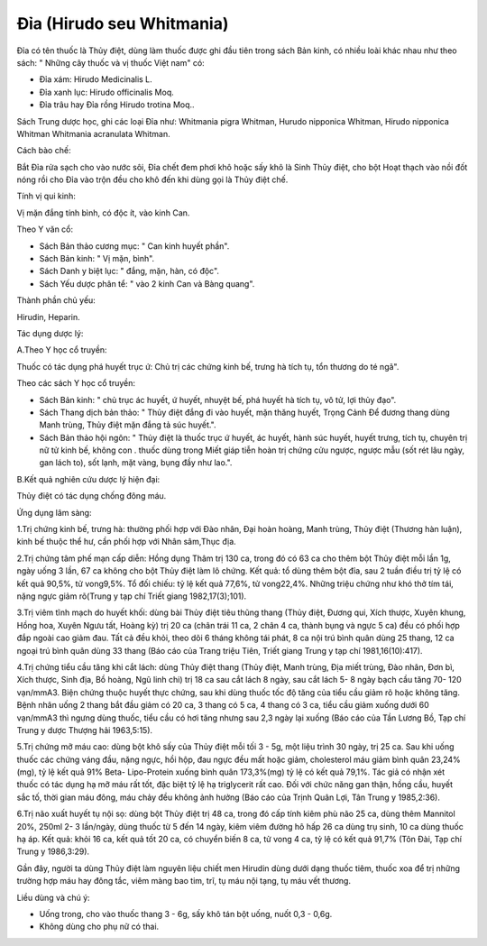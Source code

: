 .. _plants_dia:

Đỉa (Hirudo seu Whitmania)
##########################

Đỉa có tên thuốc là Thủy điệt, dùng làm thuốc được ghi đầu tiên trong
sách Bản kinh, có nhiều loài khác nhau như theo sách: " Những cây thuốc
và vị thuốc Việt nam" có:

-  Đỉa xám: Hirudo Medicinalis L.
-  Đỉa xanh lục: Hirudo officinalis Moq.
-  Đỉa trâu hay Đỉa rồng Hirudo trotina Moq..

Sách Trung dược học, ghi các loại Đỉa như: Whitmania pigra Whitman,
Hurudo nipponica Whitman, Hirudo nipponica Whitman Whitmania acranulata
Whitman.

Cách bào chế:

Bắt Đỉa rửa sạch cho vào nước sôi, Đỉa chết đem phơi khô hoặc sấy khô là
Sinh Thủy điệt, cho bột Hoạt thạch vào nồi đốt nóng rồi cho Đỉa vào trộn
đều cho khô đến khi dùng gọi là Thủy điệt chế.

Tính vị qui kinh:

Vị mặn đắng tính bình, có độc ít, vào kinh Can.

Theo Y văn cổ:

-  Sách Bản thảo cương mục: " Can kinh huyết phần".
-  Sách Bản kinh: " Vị mặn, bình".
-  Sách Danh y biệt lục: " đắng, mặn, hàn, có độc".
-  Sách Yếu dược phân tể: " vào 2 kinh Can và Bàng quang".

Thành phần chủ yếu:

Hirudin, Heparin.

Tác dụng dược lý:

A.Theo Y học cổ truyền:

Thuốc có tác dụng phá huyết trục ứ: Chủ trị các chứng kinh bế, trưng hà
tích tụ, tổn thương do té ngã".

Theo các sách Y học cổ truyền:

-  Sách Bản kinh: " chủ trục ác huyết, ứ huyết, nhuyệt bế, phá huyết hà
   tích tụ, vô tử, lợi thủy đạo".
-  Sách Thang dịch bản thảo: " Thủy điệt đắng đi vào huyết, mặn thăng
   huyết, Trọng Cảnh Để đương thang dùng Manh trùng, Thủy điệt mặn đắng
   tả súc huyết.".
-  Sách Bản thảo hội ngôn: " Thủy điệt là thuốc trục ứ huyết, ác huyết,
   hành súc huyết, huyết trưng, tích tụ, chuyên trị nữ tử kinh bế, không
   con . thuốc dùng trong Miết giáp tiễn hoàn trị chứng cửu ngược, ngược
   mẫu (sốt rét lâu ngày, gan lách to), sốt lạnh, mặt vàng, bụng đầy
   như lao.".

B.Kết quả nghiên cứu dược lý hiện đại:

Thủy điệt có tác dụng chống đông máu.

Ứng dụng lâm sàng:

1.Trị chứng kinh bế, trưng hà: thường phối hợp với Đào nhân, Đại hoàn
hoàng, Manh trùng, Thủy điệt (Thương hàn luận), kinh bế thuộc thể hư,
cần phối hợp với Nhân sâm,Thục địa.

2.Trị chứng tâm phế mạn cấp diễn: Hồng dụng Thâm trị 130 ca, trong đó có
63 ca cho thêm bột Thủy điệt mỗi lần 1g, ngày uống 3 lần, 67 ca không
cho bột Thủy điệt làm lô chứng. Kết quả: tổ dùng thêm bột đỉa, sau 2
tuần điều trị tỷ lệ có kết quả 90,5%, tử vong9,5%. Tổ đối chiếu: tỷ lệ
kết quả 77,6%, tử vong22,4%. Những triệu chứng như khó thở tím tái, nặng
ngực giảm rõ(Trung y tạp chí Triết giang 1982,17(3);101).

3.Trị viêm tĩnh mạch do huyết khối: dùng bài Thủy điệt tiêu thũng thang
(Thủy điệt, Đương qui, Xích thược, Xuyên khung, Hồng hoa, Xuyên Ngưu
tất, Hoàng kỳ) trị 20 ca (chân trái 11 ca, 2 chân 4 ca, thành bụng và
ngực 5 ca) đều có phối hợp đắp ngoài cao giảm đau. Tất cả đều khỏi, theo
dõi 6 tháng không tái phát, 8 ca nội trú bình quân dùng 25 thang, 12 ca
ngoại trú bình quân dùng 33 thang (Báo cáo của Trang triệu Tiên, Triết
giang Trung y tạp chí 1981,16(10):417).

4.Trị chứng tiểu cầu tăng khi cắt lách: dùng Thủy điệt thang (Thủy điệt,
Manh trùng, Địa miết trùng, Đào nhân, Đơn bì, Xích thược, Sinh địa, Bồ
hoàng, Ngũ linh chi) trị 18 ca sau cắt lách 8 ngày, sau cắt lách 5- 8
ngày bạch cầu tăng 70- 120 vạn/mmA3. Biện chứng thuộc huyết thực chứng,
sau khi dùng thuốc tốc độ tăng của tiểu cầu giảm rõ hoặc không tăng.
Bệnh nhân uống 2 thang bắt đầu giảm có 20 ca, 3 thang có 5 ca, 4 thang
có 3 ca, tiểu cầu giảm xuống dưới 60 vạn/mmA3 thì ngưng dùng thuốc, tiểu
cầu có hơi tăng nhưng sau 2,3 ngày lại xuống (Báo cáo của Tần Lương Bồ,
Tạp chí Trung y dược Thượng hải 1963,5:15).

5.Trị chứng mỡ máu cao: dùng bột khô sấy của Thủy điệt mỗi tối 3 - 5g,
một liệu trình 30 ngày, trị 25 ca. Sau khi uống thuốc các chứng váng
đầu, nặng ngực, hồi hộp, đau ngực đều mất hoặc giảm, cholesterol máu
giảm bình quân 23,24% (mg), tỷ lệ kết quả 91% Beta- Lipo-Protein xuống
bình quân 173,3%(mg) tỷ lệ có kết quả 79,1%. Tác giả có nhận xét thuốc
có tác dụng hạ mỡ máu rất tốt, đặc biệt tỷ lệ hạ triglycerit rất cao.
Đối với chức năng gan thận, hồng cầu, huyết sắc tố, thời gian máu đông,
máu chảy đều không ảnh hưởng (Báo cáo của Trịnh Quân Lợi, Tân Trung y
1985,2:36).

6.Trị não xuất huyết tụ nội sọ: dùng bột Thủy điệt trị 48 ca, trong đó
cấp tính kiêm phù não 25 ca, dùng thêm Mannitol 20%, 250ml 2- 3
lần/ngày, dùng thuốc từ 5 đến 14 ngày, kiêm viêm đường hô hấp 26 ca dùng
trụ sinh, 10 ca dùng thuốc hạ áp. Kết quả: khỏi 16 ca, kết quả tốt 20
ca, có chuyển biến 8 ca, tử vong 4 ca, tỷ lệ có kết quả 91,7% (Tôn Đài,
Tạp chí Trung y 1986,3:29).

Gần đây, người ta dùng Thủy điệt làm nguyên liệu chiết men Hirudin dùng
dưới dạng thuốc tiêm, thuốc xoa để trị những trường hợp máu hay đông
tắc, viêm màng bao tim, trĩ, tụ máu nội tạng, tụ máu vết thương.

Liều dùng và chú ý:

-  Uống trong, cho vào thuốc thang 3 - 6g, sấy khô tán bột uống, nuốt
   0,3 - 0,6g.
-  Không dùng cho phụ nữ có thai.

 

..  image:: DIA.JPG
   :width: 50px
   :height: 50px
   :target: DIA_.htm

